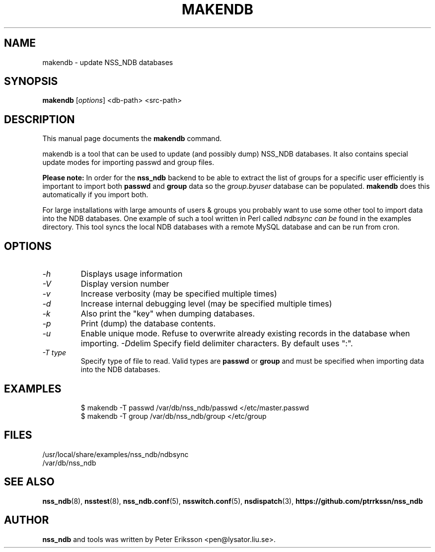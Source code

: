 .TH "MAKENDB" "8" "13 Jun 2020" "1.0.23" "makendb $PACKAGE_VERSION@ man page"

.SH NAME
makendb \- update NSS_NDB databases

.SH SYNOPSIS
.B makendb
.RI "[" "options" "]"
<db-path> <src-path>

.SH "DESCRIPTION"
This manual page documents the
.B makendb
command.
.PP
makendb is a tool that can be used to update
(and possibly dump) NSS_NDB databases. It also contains
special update modes for importing passwd and group
files.
.PP
.B Please note:
In order for the
.B nss_ndb
backend to be able to extract the list of groups for a specific
user efficiently is important to import both
.B passwd
and
.B group
data so the
.I group.byuser
database can be populated.
.B makendb
does this automatically if you import both.
.PP
For large installations with large amounts of users & groups you
probably want to use some other tool to import data into the NDB
databases. One example of such a tool written in Perl called
.I ndbsync can be
found in the examples directory. This tool syncs the local NDB
databases with a remote MySQL database and can be run from cron.

.SH "OPTIONS"
.TP
.I -h
Displays usage information
.TP
.I -V
Display version number
.TP
.I -v
Increase verbosity (may be specified multiple times)
.TP
.I -d
Increase internal debugging level (may be specified multiple times)
.TP
.I -k
Also print the "key" when dumping databases.
.TP
.I -p
Print (dump) the database contents.
.TP
.I -u
Enable unique mode. Refuse to overwrite already existing records in the database when importing.
.IR -D delim
Specify field delimiter characters. By default uses ":".
.TP
.I -T type
Specify type of file to read. Valid types are
.B passwd
or
.B group
and must be specified when importing data into the NDB databases.

.SH "EXAMPLES"
.RS
.nf
$ makendb -T passwd /var/db/nss_ndb/passwd </etc/master.passwd
$ makendb -T group /var/db/nss_ndb/group </etc/group
.fi

.SH "FILES"
.TP
/usr/local/share/examples/nss_ndb/ndbsync
.TP
/var/db/nss_ndb

.SH "SEE ALSO"
.BR nss_ndb (8),
.BR nsstest (8),
.BR nss_ndb.conf (5),
.BR nsswitch.conf (5),
.BR nsdispatch (3),
.BR "https://github.com/ptrrkssn/nss_ndb"

.SH "AUTHOR"
.B nss_ndb
and tools was written by Peter Eriksson <pen@lysator.liu.se>.
